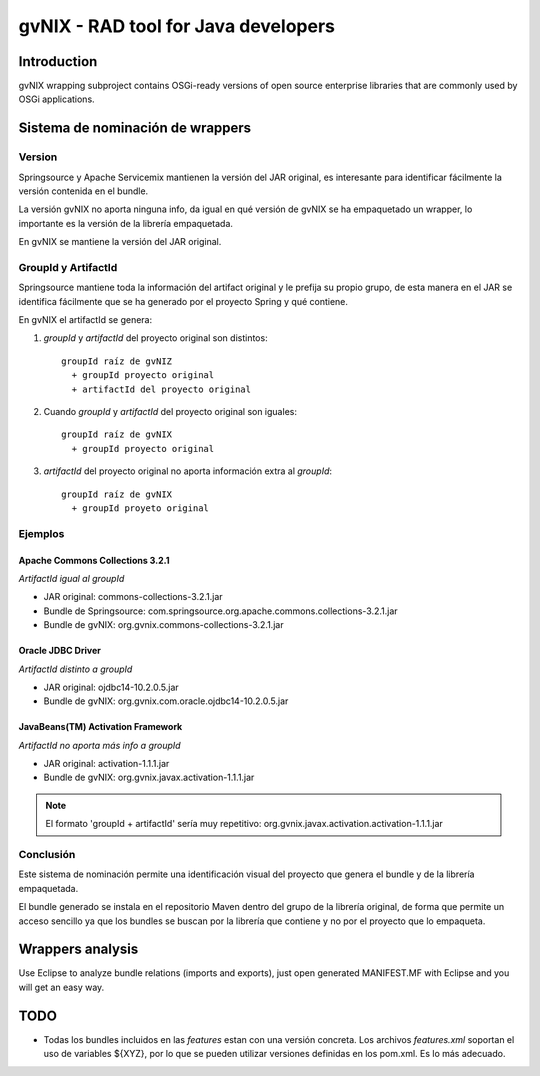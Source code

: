 
======================================
 gvNIX - RAD tool for Java developers
======================================

Introduction
===============

gvNIX wrapping subproject contains OSGi-ready versions of open source enterprise libraries that are commonly used by OSGi applications.

Sistema de nominación de wrappers
===========================================

Version
--------
Springsource y Apache Servicemix mantienen la versión del JAR original, es interesante para identificar fácilmente la versión contenida en el bundle. 

La versión gvNIX no aporta ninguna info, da igual en qué versión de gvNIX se ha empaquetado un wrapper, lo importante es la versión de la librería empaquetada. 

En gvNIX se mantiene la versión del JAR original.

GroupId y ArtifactId
---------------------

Springsource mantiene toda la información del artifact original y le prefija su propio grupo, de esta manera en el JAR se identifica fácilmente que se ha generado por el proyecto Spring y qué contiene.

En gvNIX el artifactId se genera:

#. *groupId* y *artifactId* del proyecto original son distintos::

    groupId raíz de gvNIZ 
      + groupId proyecto original 
      + artifactId del proyecto original

#. Cuando *groupId* y *artifactId* del proyecto original son iguales::

    groupId raíz de gvNIX 
      + groupId proyecto original

#. *artifactId* del proyecto original no aporta información extra al *groupId*::

    groupId raíz de gvNIX 
      + groupId proyeto original

Ejemplos
----------

Apache Commons Collections 3.2.1 
~~~~~~~~~~~~~~~~~~~~~~~~~~~~~~~~~

*ArtifactId igual al groupId*

* JAR original: commons-collections-3.2.1.jar
* Bundle de Springsource: com.springsource.org.apache.commons.collections-3.2.1.jar
* Bundle de gvNIX: org.gvnix.commons-collections-3.2.1.jar

Oracle JDBC Driver
~~~~~~~~~~~~~~~~~~~~~

*ArtifactId distinto a groupId*

* JAR original: ojdbc14-10.2.0.5.jar
* Bundle de gvNIX: org.gvnix.com.oracle.ojdbc14-10.2.0.5.jar

JavaBeans(TM) Activation Framework
~~~~~~~~~~~~~~~~~~~~~~~~~~~~~~~~~~~~

*ArtifactId no aporta más info a groupId*

* JAR original: activation-1.1.1.jar
* Bundle de gvNIX: org.gvnix.javax.activation-1.1.1.jar

.. note::

  El formato 'groupId + artifactId' sería muy repetitivo: org.gvnix.javax.activation.activation-1.1.1.jar

Conclusión
------------

Este sistema de nominación permite una identificación visual del proyecto que genera el bundle y de la librería empaquetada.

El bundle generado se instala en el repositorio Maven dentro del grupo de la librería original, de forma que permite un acceso sencillo ya que los bundles se buscan por la librería que contiene y no por el proyecto que lo empaqueta.

Wrappers analysis
==================

Use Eclipse to analyze bundle relations (imports and exports), just open generated MANIFEST.MF with Eclipse and you will get an easy way.

TODO
=====

* Todas los bundles incluidos en las *features* estan con una versión concreta. Los archivos *features.xml* soportan el uso de variables ${XYZ}, por lo que se pueden utilizar versiones definidas en los pom.xml. Es lo más adecuado.


